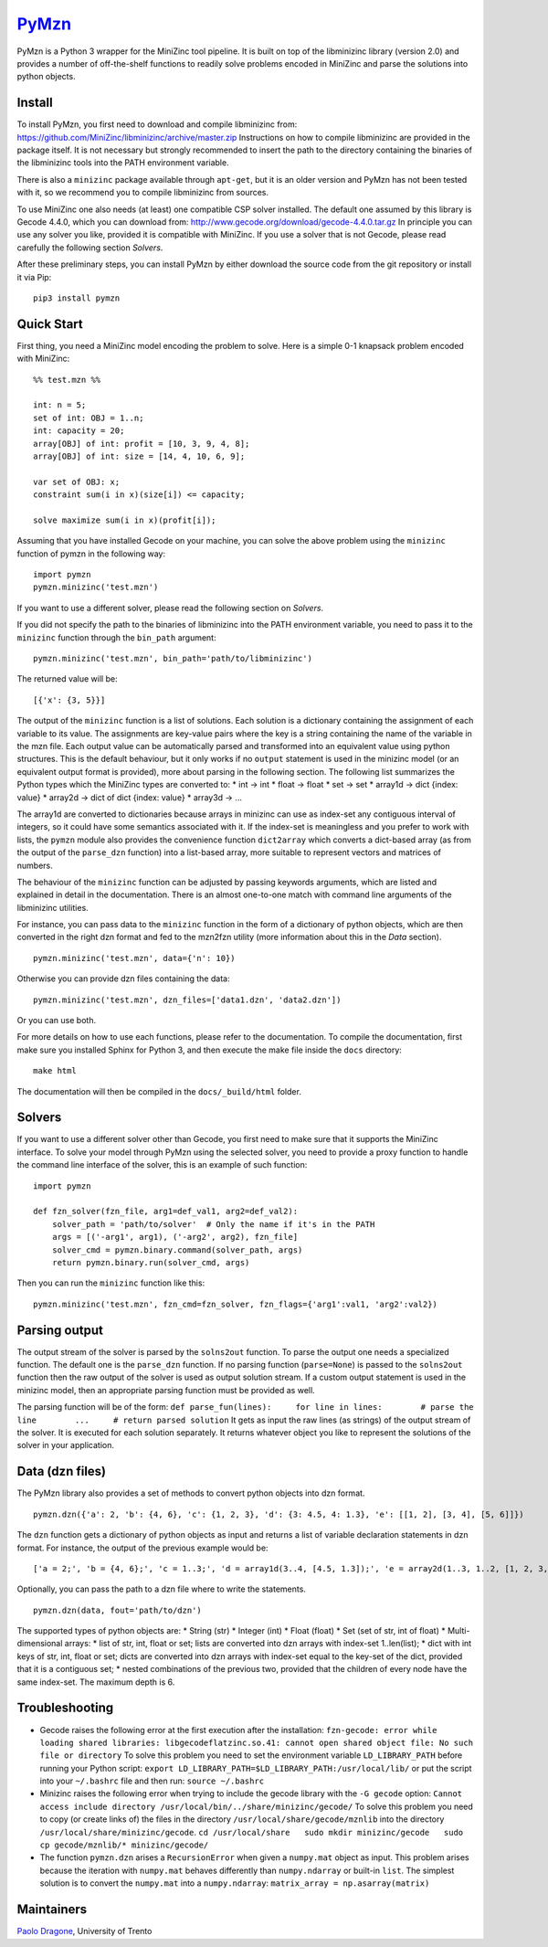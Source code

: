`PyMzn <https://github.com/paolodragone/PyMzn>`__
=================================================

PyMzn is a Python 3 wrapper for the MiniZinc tool pipeline. It is built
on top of the libminizinc library (version 2.0) and provides a number of
off-the-shelf functions to readily solve problems encoded in MiniZinc
and parse the solutions into python objects.

Install
-------

To install PyMzn, you first need to download and compile libminizinc
from: https://github.com/MiniZinc/libminizinc/archive/master.zip
Instructions on how to compile libminizinc are provided in the package
itself. It is not necessary but strongly recommended to insert the path
to the directory containing the binaries of the libminizinc tools into
the PATH environment variable.

There is also a ``minizinc`` package available through ``apt-get``, but
it is an older version and PyMzn has not been tested with it, so we
recommend you to compile libminizinc from sources.

To use MiniZinc one also needs (at least) one compatible CSP solver
installed. The default one assumed by this library is Gecode 4.4.0,
which you can download from:
http://www.gecode.org/download/gecode-4.4.0.tar.gz In principle you can
use any solver you like, provided it is compatible with MiniZinc. If you
use a solver that is not Gecode, please read carefully the following
section *Solvers*.

After these preliminary steps, you can install PyMzn by either download
the source code from the git repository or install it via Pip:

::

    pip3 install pymzn

Quick Start
-----------

First thing, you need a MiniZinc model encoding the problem to solve.
Here is a simple 0-1 knapsack problem encoded with MiniZinc:

::

    %% test.mzn %%

    int: n = 5;
    set of int: OBJ = 1..n;
    int: capacity = 20;
    array[OBJ] of int: profit = [10, 3, 9, 4, 8];
    array[OBJ] of int: size = [14, 4, 10, 6, 9];

    var set of OBJ: x;
    constraint sum(i in x)(size[i]) <= capacity;

    solve maximize sum(i in x)(profit[i]);

Assuming that you have installed Gecode on your machine, you can solve
the above problem using the ``minizinc`` function of pymzn in the
following way:

::

    import pymzn
    pymzn.minizinc('test.mzn')

If you want to use a different solver, please read the following section
on *Solvers*.

If you did not specify the path to the binaries of libminizinc into the
PATH environment variable, you need to pass it to the ``minizinc``
function through the ``bin_path`` argument:

::

    pymzn.minizinc('test.mzn', bin_path='path/to/libminizinc')

The returned value will be:

::

    [{'x': {3, 5}}]

The output of the ``minizinc`` function is a list of solutions. Each
solution is a dictionary containing the assignment of each variable to
its value. The assignments are key-value pairs where the key is a string
containing the name of the variable in the mzn file. Each output value
can be automatically parsed and transformed into an equivalent value
using python structures. This is the default behaviour, but it only
works if no ``output`` statement is used in the minizinc model (or an
equivalent output format is provided), more about parsing in the
following section. The following list summarizes the Python types which
the MiniZinc types are converted to: \* int -> int \* float -> float \*
set -> set \* array1d -> dict {index: value} \* array2d -> dict of dict
{index: value} \* array3d -> ...

The array1d are converted to dictionaries because arrays in minizinc can
use as index-set any contiguous interval of integers, so it could have
some semantics associated with it. If the index-set is meaningless and
you prefer to work with lists, the ``pymzn`` module also provides the
convenience function ``dict2array`` which converts a dict-based array
(as from the output of the ``parse_dzn`` function) into a list-based
array, more suitable to represent vectors and matrices of numbers.

The behaviour of the ``minizinc`` function can be adjusted by passing
keywords arguments, which are listed and explained in detail in the
documentation. There is an almost one-to-one match with command line
arguments of the libminizinc utilities.

For instance, you can pass data to the ``minizinc`` function in the form
of a dictionary of python objects, which are then converted in the right
dzn format and fed to the mzn2fzn utility (more information about this
in the *Data* section).

::

    pymzn.minizinc('test.mzn', data={'n': 10})

Otherwise you can provide dzn files containing the data:

::

    pymzn.minizinc('test.mzn', dzn_files=['data1.dzn', 'data2.dzn'])

Or you can use both.

For more details on how to use each functions, please refer to the
documentation. To compile the documentation, first make sure you
installed Sphinx for Python 3, and then execute the make file inside the
``docs`` directory:

::

    make html

The documentation will then be compiled in the ``docs/_build/html``
folder.

Solvers
-------

If you want to use a different solver other than Gecode, you first need
to make sure that it supports the MiniZinc interface. To solve your
model through PyMzn using the selected solver, you need to provide a
proxy function to handle the command line interface of the solver, this
is an example of such function:

::

    import pymzn

    def fzn_solver(fzn_file, arg1=def_val1, arg2=def_val2):
        solver_path = 'path/to/solver'  # Only the name if it's in the PATH
        args = [('-arg1', arg1), ('-arg2', arg2), fzn_file]
        solver_cmd = pymzn.binary.command(solver_path, args)
        return pymzn.binary.run(solver_cmd, args)

Then you can run the ``minizinc`` function like this:

::

    pymzn.minizinc('test.mzn', fzn_cmd=fzn_solver, fzn_flags={'arg1':val1, 'arg2':val2})

Parsing output
--------------

The output stream of the solver is parsed by the ``solns2out`` function.
To parse the output one needs a specialized function. The default one is
the ``parse_dzn`` function. If no parsing function (``parse=None``) is
passed to the ``solns2out`` function then the raw output of the solver
is used as output solution stream. If a custom output statement is used
in the minizinc model, then an appropriate parsing function must be
provided as well.

The parsing function will be of the form:
``def parse_fun(lines):     for line in lines:        # parse the line        ...     # return parsed solution``
It gets as input the raw lines (as strings) of the output stream of the
solver. It is executed for each solution separately. It returns whatever
object you like to represent the solutions of the solver in your
application.

Data (dzn files)
----------------

The PyMzn library also provides a set of methods to convert python
objects into dzn format.

::

    pymzn.dzn({'a': 2, 'b': {4, 6}, 'c': {1, 2, 3}, 'd': {3: 4.5, 4: 1.3}, 'e': [[1, 2], [3, 4], [5, 6]]})

The ``dzn`` function gets a dictionary of python objects as input and
returns a list of variable declaration statements in dzn format. For
instance, the output of the previous example would be:

::

    ['a = 2;', 'b = {4, 6};', 'c = 1..3;', 'd = array1d(3..4, [4.5, 1.3]);', 'e = array2d(1..3, 1..2, [1, 2, 3, 4, 5, 6];']

Optionally, you can pass the path to a dzn file where to write the
statements.

::

    pymzn.dzn(data, fout='path/to/dzn')

The supported types of python objects are: \* String (str) \* Integer
(int) \* Float (float) \* Set (set of str, int of float) \*
Multi-dimensional arrays: \* list of str, int, float or set; lists are
converted into dzn arrays with index-set 1..len(list); \* dict with int
keys of str, int, float or set; dicts are converted into dzn arrays with
index-set equal to the key-set of the dict, provided that it is a
contiguous set; \* nested combinations of the previous two, provided
that the children of every node have the same index-set. The maximum
depth is 6.

Troubleshooting
---------------

-  Gecode raises the following error at the first execution after the
   installation:
   ``fzn-gecode: error while loading shared libraries: libgecodeflatzinc.so.41: cannot open shared object file: No such file or directory``
   To solve this problem you need to set the environment variable
   ``LD_LIBRARY_PATH`` before running your Python script:
   ``export LD_LIBRARY_PATH=$LD_LIBRARY_PATH:/usr/local/lib/`` or put
   the script into your ``~/.bashrc`` file and then run:
   ``source ~/.bashrc``

-  Minizinc raises the following error when trying to include the gecode
   library with the ``-G gecode`` option:
   ``Cannot access include directory /usr/local/bin/../share/minizinc/gecode/``
   To solve this problem you need to copy (or create links of) the files
   in the directory ``/usr/local/share/gecode/mznlib`` into the
   directory ``/usr/local/share/minizinc/gecode``.
   ``cd /usr/local/share   sudo mkdir minizinc/gecode   sudo cp gecode/mznlib/* minizinc/gecode/``

-  The function ``pymzn.dzn`` arises a ``RecursionError`` when given a
   ``numpy.mat`` object as input. This problem arises because the
   iteration with ``numpy.mat`` behaves differently than
   ``numpy.ndarray`` or built-in ``list``. The simplest solution is to
   convert the ``numpy.mat`` into a ``numpy.ndarray``:
   ``matrix_array = np.asarray(matrix)``

Maintainers
-----------

`Paolo Dragone <http://paolodragone.com>`__, University of Trento
